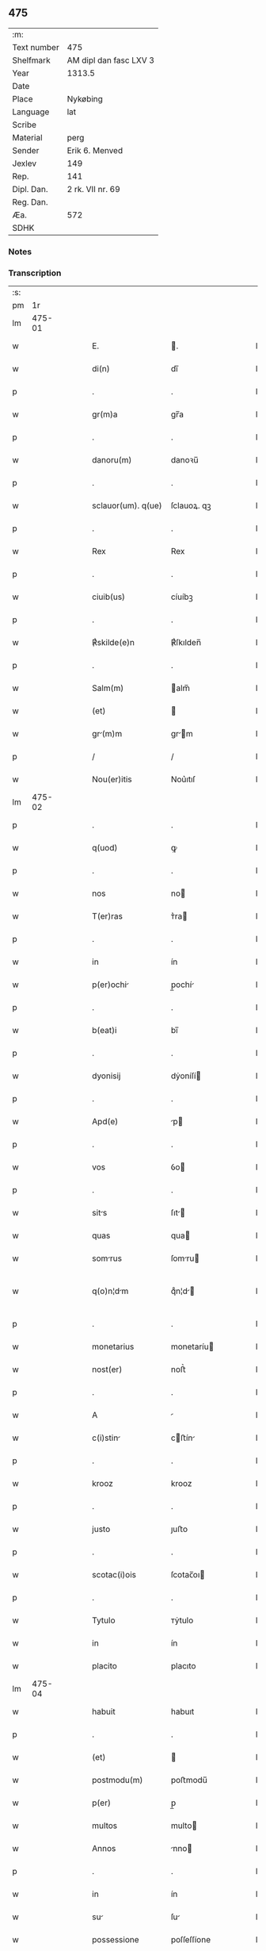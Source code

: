 ** 475
| :m:         |                        |
| Text number | 475                    |
| Shelfmark   | AM dipl dan fasc LXV 3 |
| Year        | 1313.5                 |
| Date        |                        |
| Place       | Nykøbing               |
| Language    | lat                    |
| Scribe      |                        |
| Material    | perg                   |
| Sender      | Erik 6. Menved         |
| Jexlev      | 149                    |
| Rep.        | 141                    |
| Dipl. Dan.  | 2 rk. VII nr. 69       |
| Reg. Dan.   |                        |
| Æa.         | 572                    |
| SDHK        |                        |

*** Notes


*** Transcription
| :s: |        |   |   |   |   |                    |             |   |   |   |   |     |   |   |   |               |
| pm  |     1r |   |   |   |   |                    |             |   |   |   |   |     |   |   |   |               |
| lm  | 475-01 |   |   |   |   |                    |             |   |   |   |   |     |   |   |   |               |
| w   |        |   |   |   |   | E.                 | .          |   |   |   |   | lat |   |   |   |        475-01 |
| w   |        |   |   |   |   | di(n)              | dı̅          |   |   |   |   | lat |   |   |   |        475-01 |
| p   |        |   |   |   |   | .                  | .           |   |   |   |   | lat |   |   |   |        475-01 |
| w   |        |   |   |   |   | gr(m)a             | gr̅a         |   |   |   |   | lat |   |   |   |        475-01 |
| p   |        |   |   |   |   | .                  | .           |   |   |   |   | lat |   |   |   |        475-01 |
| w   |        |   |   |   |   | danoru(m)          | danoꝛu̅      |   |   |   |   | lat |   |   |   |        475-01 |
| p   |        |   |   |   |   | .                  | .           |   |   |   |   | lat |   |   |   |        475-01 |
| w   |        |   |   |   |   | sclauor(um). q(ue) | ſclauoꝝ. qꝫ |   |   |   |   | lat |   |   |   |        475-01 |
| p   |        |   |   |   |   | .                  | .           |   |   |   |   | lat |   |   |   |        475-01 |
| w   |        |   |   |   |   | Rex                | Rex         |   |   |   |   | lat |   |   |   |        475-01 |
| p   |        |   |   |   |   | .                  | .           |   |   |   |   | lat |   |   |   |        475-01 |
| w   |        |   |   |   |   | ciuib(us)          | cíuíbꝫ      |   |   |   |   | lat |   |   |   |        475-01 |
| p   |        |   |   |   |   | .                  | .           |   |   |   |   | lat |   |   |   |        475-01 |
| w   |        |   |   |   |   | ℟skilde(e)n        | ℟ſkılden̅    |   |   |   |   | lat |   |   |   |        475-01 |
| p   |        |   |   |   |   | .                  | .           |   |   |   |   | lat |   |   |   |        475-01 |
| w   |        |   |   |   |   | Salm(m)            | alm̅        |   |   |   |   | lat |   |   |   |        475-01 |
| w   |        |   |   |   |   | (et)               |            |   |   |   |   | lat |   |   |   |        475-01 |
| w   |        |   |   |   |   | gr(m)m            | gr̅m        |   |   |   |   | lat |   |   |   |        475-01 |
| p   |        |   |   |   |   | /                  | /           |   |   |   |   | lat |   |   |   |        475-01 |
| w   |        |   |   |   |   | Nou(er)itis        | Nou͛ıtıſ     |   |   |   |   | lat |   |   |   |        475-01 |
| lm  | 475-02 |   |   |   |   |                    |             |   |   |   |   |     |   |   |   |               |
| p   |        |   |   |   |   | .                  | .           |   |   |   |   | lat |   |   |   |        475-02 |
| w   |        |   |   |   |   | q(uod)             | ꝙ           |   |   |   |   | lat |   |   |   |        475-02 |
| p   |        |   |   |   |   | .                  | .           |   |   |   |   | lat |   |   |   |        475-02 |
| w   |        |   |   |   |   | nos                | no         |   |   |   |   | lat |   |   |   |        475-02 |
| w   |        |   |   |   |   | T(er)ras           | ᴛ͛ra        |   |   |   |   | lat |   |   |   |        475-02 |
| p   |        |   |   |   |   | .                  | .           |   |   |   |   | lat |   |   |   |        475-02 |
| w   |        |   |   |   |   | in                 | ín          |   |   |   |   | lat |   |   |   |        475-02 |
| w   |        |   |   |   |   | p(er)ochi         | p̲ochí      |   |   |   |   | lat |   |   |   |        475-02 |
| p   |        |   |   |   |   | .                  | .           |   |   |   |   | lat |   |   |   |        475-02 |
| w   |        |   |   |   |   | b(eat)i            | bı̅          |   |   |   |   | lat |   |   |   |        475-02 |
| p   |        |   |   |   |   | .                  | .           |   |   |   |   | lat |   |   |   |        475-02 |
| w   |        |   |   |   |   | dyonisij           | dẏoníſí    |   |   |   |   | lat |   |   |   |        475-02 |
| p   |        |   |   |   |   | .                  | .           |   |   |   |   | lat |   |   |   |        475-02 |
| w   |        |   |   |   |   | Apd(e)             | p         |   |   |   |   | lat |   |   |   |        475-02 |
| p   |        |   |   |   |   | .                  | .           |   |   |   |   | lat |   |   |   |        475-02 |
| w   |        |   |   |   |   | vos                | ỽo         |   |   |   |   | lat |   |   |   |        475-02 |
| p   |        |   |   |   |   | .                  | .           |   |   |   |   | lat |   |   |   |        475-02 |
| w   |        |   |   |   |   | sits              | ſıt       |   |   |   |   | lat |   |   |   |        475-02 |
| w   |        |   |   |   |   | quas               | qua        |   |   |   |   | lat |   |   |   |        475-02 |
| w   |        |   |   |   |   | somrus            | ſomru     |   |   |   |   | lat |   |   |   |        475-02 |
| w   |        |   |   |   |   | q(o)n¦dm          | qͦn¦d      |   |   |   |   | lat |   |   |   | 475-02—475-03 |
| p   |        |   |   |   |   | .                  | .           |   |   |   |   | lat |   |   |   |        475-03 |
| w   |        |   |   |   |   | monetarius         | monetaríu  |   |   |   |   | lat |   |   |   |        475-03 |
| w   |        |   |   |   |   | nost(er)           | noﬅ͛         |   |   |   |   | lat |   |   |   |        475-03 |
| p   |        |   |   |   |   | .                  | .           |   |   |   |   | lat |   |   |   |        475-03 |
| w   |        |   |   |   |   | A                  |            |   |   |   |   | lat |   |   |   |        475-03 |
| w   |        |   |   |   |   | c(i)stin          | cﬅín      |   |   |   |   | lat |   |   |   |        475-03 |
| p   |        |   |   |   |   | .                  | .           |   |   |   |   | lat |   |   |   |        475-03 |
| w   |        |   |   |   |   | krooz              | krooz       |   |   |   |   | lat |   |   |   |        475-03 |
| p   |        |   |   |   |   | .                  | .           |   |   |   |   | lat |   |   |   |        475-03 |
| w   |        |   |   |   |   | justo              | ȷuﬅo        |   |   |   |   | lat |   |   |   |        475-03 |
| p   |        |   |   |   |   | .                  | .           |   |   |   |   | lat |   |   |   |        475-03 |
| w   |        |   |   |   |   | scotac(i)ois       | ſcotac̅oı   |   |   |   |   | lat |   |   |   |        475-03 |
| p   |        |   |   |   |   | .                  | .           |   |   |   |   | lat |   |   |   |        475-03 |
| w   |        |   |   |   |   | Tytulo             | ᴛẏtulo      |   |   |   |   | lat |   |   |   |        475-03 |
| w   |        |   |   |   |   | in                 | ín          |   |   |   |   | lat |   |   |   |        475-03 |
| w   |        |   |   |   |   | placito            | placıto     |   |   |   |   | lat |   |   |   |        475-03 |
| lm  | 475-04 |   |   |   |   |                    |             |   |   |   |   |     |   |   |   |               |
| w   |        |   |   |   |   | habuit             | habuıt      |   |   |   |   | lat |   |   |   |        475-04 |
| p   |        |   |   |   |   | .                  | .           |   |   |   |   | lat |   |   |   |        475-04 |
| w   |        |   |   |   |   | (et)               |            |   |   |   |   | lat |   |   |   |        475-04 |
| w   |        |   |   |   |   | postmodu(m)        | poﬅmodu̅     |   |   |   |   | lat |   |   |   |        475-04 |
| w   |        |   |   |   |   | p(er)              | p̲           |   |   |   |   | lat |   |   |   |        475-04 |
| w   |        |   |   |   |   | multos             | multo      |   |   |   |   | lat |   |   |   |        475-04 |
| w   |        |   |   |   |   | Annos              | nno       |   |   |   |   | lat |   |   |   |        475-04 |
| p   |        |   |   |   |   | .                  | .           |   |   |   |   | lat |   |   |   |        475-04 |
| w   |        |   |   |   |   | in                 | ín          |   |   |   |   | lat |   |   |   |        475-04 |
| w   |        |   |   |   |   | su                | ſu         |   |   |   |   | lat |   |   |   |        475-04 |
| w   |        |   |   |   |   | possessione        | poſſeſſíone |   |   |   |   | lat |   |   |   |        475-04 |
| p   |        |   |   |   |   | .                  | .           |   |   |   |   | lat |   |   |   |        475-04 |
| w   |        |   |   |   |   | habuit             | habuít      |   |   |   |   | lat |   |   |   |        475-04 |
| w   |        |   |   |   |   | pacifice           | pacıfıce    |   |   |   |   | lat |   |   |   |        475-04 |
| lm  | 475-05 |   |   |   |   |                    |             |   |   |   |   |     |   |   |   |               |
| w   |        |   |   |   |   | (et)               |            |   |   |   |   | lat |   |   |   |        475-05 |
| w   |        |   |   |   |   | quiete             | quíete      |   |   |   |   | lat |   |   |   |        475-05 |
| p   |        |   |   |   |   | /                  | /           |   |   |   |   | lat |   |   |   |        475-05 |
| w   |        |   |   |   |   | (et)               |            |   |   |   |   | lat |   |   |   |        475-05 |
| w   |        |   |   |   |   | q(ua)s             | q         |   |   |   |   | lat |   |   |   |        475-05 |
| w   |        |   |   |   |   | ide(st)            | ıde̅         |   |   |   |   | lat |   |   |   |        475-05 |
| p   |        |   |   |   |   | .                  | .           |   |   |   |   | lat |   |   |   |        475-05 |
| w   |        |   |   |   |   | somrus            | ſomꝛu     |   |   |   |   | lat |   |   |   |        475-05 |
| p   |        |   |   |   |   | .                  | .           |   |   |   |   | lat |   |   |   |        475-05 |
| w   |        |   |   |   |   | nu(m)q(uod)(ra)    | nu̅ꝙ        |   |   |   |   | lat |   |   |   |        475-05 |
| p   |        |   |   |   |   | .                  | .           |   |   |   |   | lat |   |   |   |        475-05 |
| w   |        |   |   |   |   | Alienuit          | líenuít   |   |   |   |   | lat |   |   |   |        475-05 |
| p   |        |   |   |   |   | .                  | .           |   |   |   |   | lat |   |   |   |        475-05 |
| w   |        |   |   |   |   | l                | l         |   |   |   |   | lat |   |   |   |        475-05 |
| w   |        |   |   |   |   | p(er)se(e)n        | p͛ſen̅        |   |   |   |   | lat |   |   |   |        475-05 |
| w   |        |   |   |   |   | Ioh(m)i            | Ioh̅ı        |   |   |   |   | lat |   |   |   |        475-05 |
| w   |        |   |   |   |   | fili¦o             | fılí¦o      |   |   |   |   | lat |   |   |   | 475-05—475-06 |
| w   |        |   |   |   |   | suo                | ſuo         |   |   |   |   | lat |   |   |   |        475-06 |
| p   |        |   |   |   |   | .                  | .           |   |   |   |   | lat |   |   |   |        475-06 |
| w   |        |   |   |   |   | T(er)c(i)o         | ᴛ͛co        |   |   |   |   | lat |   |   |   |        475-06 |
| p   |        |   |   |   |   | .                  | .           |   |   |   |   | lat |   |   |   |        475-06 |
| w   |        |   |   |   |   | Adiudicam(us)      | díudícaꝰ  |   |   |   |   | lat |   |   |   |        475-06 |
| p   |        |   |   |   |   | .                  | .           |   |   |   |   | lat |   |   |   |        475-06 |
| w   |        |   |   |   |   | Ab                 | b          |   |   |   |   | lat |   |   |   |        475-06 |
| w   |        |   |   |   |   | impetic(i)oe       | ímpetıc̅oe   |   |   |   |   | lat |   |   |   |        475-06 |
| p   |        |   |   |   |   | .                  | .           |   |   |   |   | lat |   |   |   |        475-06 |
| w   |        |   |   |   |   | lurencii          | lurencíí   |   |   |   |   | lat |   |   |   |        475-06 |
| p   |        |   |   |   |   | .                  | .           |   |   |   |   | lat |   |   |   |        475-06 |
| w   |        |   |   |   |   | holæbek            | holæbek     |   |   |   |   | lat |   |   |   |        475-06 |
| p   |        |   |   |   |   | .                  | .           |   |   |   |   | lat |   |   |   |        475-06 |
| w   |        |   |   |   |   | (et)               |            |   |   |   |   | lat |   |   |   |        475-06 |
| w   |        |   |   |   |   | Alt(er)ius         | lt͛íu      |   |   |   |   | lat |   |   |   |        475-06 |
| w   |        |   |   |   |   | cui(us)¦cu(m)q(ue) | ᴄuíꝰ¦cu̅qꝫ   |   |   |   |   | lat |   |   |   | 475-06—475-07 |
| w   |        |   |   |   |   | pp(er)etuo         | ̲etuo       |   |   |   |   | lat |   |   |   |        475-07 |
| p   |        |   |   |   |   | .                  | .           |   |   |   |   | lat |   |   |   |        475-07 |
| w   |        |   |   |   |   | possidendas        | poſſídenda |   |   |   |   | lat |   |   |   |        475-07 |
| p   |        |   |   |   |   | .                  | .           |   |   |   |   | lat |   |   |   |        475-07 |
| w   |        |   |   |   |   | Dtu(m)             | Dtu̅         |   |   |   |   | lat |   |   |   |        475-07 |
| w   |        |   |   |   |   | nykøping           | nẏkøpıng    |   |   |   |   | lat |   |   |   |        475-07 |
| p   |        |   |   |   |   | .                  | .           |   |   |   |   | lat |   |   |   |        475-07 |
| w   |        |   |   |   |   | Test(er)           | ᴛeﬅ͛         |   |   |   |   | lat |   |   |   |        475-07 |
| p   |        |   |   |   |   | .                  | .           |   |   |   |   | lat |   |   |   |        475-07 |
| w   |        |   |   |   |   | d(e)no             | dn̅o         |   |   |   |   | lat |   |   |   |        475-07 |
| w   |        |   |   |   |   | Jo.                | Jo.         |   |   |   |   | lat |   |   |   |        475-07 |
| w   |        |   |   |   |   | de                 | de          |   |   |   |   | lat |   |   |   |        475-07 |
| p   |        |   |   |   |   | .                  | .           |   |   |   |   | lat |   |   |   |        475-07 |
| w   |        |   |   |   |   | filizstath         | fılızﬅath   |   |   |   |   | lat |   |   |   |        475-07 |
| lm  | 475-08 |   |   |   |   |                    |             |   |   |   |   |     |   |   |   |               |
| w   |        |   |   |   |   | [2-07-69]          | [2-07-69]   |   |   |   |   | lat |   |   |   |        475-08 |
| :e: |        |   |   |   |   |                    |             |   |   |   |   |     |   |   |   |               |
